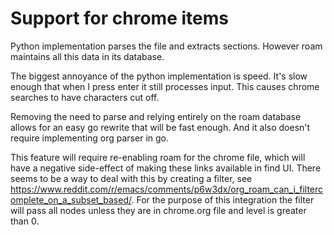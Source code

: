 * Support for chrome items
Python implementation parses the file and extracts sections. However roam maintains all this
data in its database.

The biggest annoyance of the python implementation is speed. It's slow enough that when I
press enter it still processes input. This causes chrome searches to have characters cut
off.

Removing the need to parse and relying entirely on the roam database allows for an easy go
rewrite that will be fast enough. And it also doesn't require implementing org parser in go.

This feature will require re-enabling roam for the chrome file, which will have a negative
side-effect of making these links available in find UI. There seems to be a way to deal with
this by creating a filter, see
https://www.reddit.com/r/emacs/comments/p6w3dx/org_roam_can_i_filtercomplete_on_a_subset_based/. For
the purpose of this integration the filter will pass all nodes unless they are in chrome.org
file and level is greater than 0.

